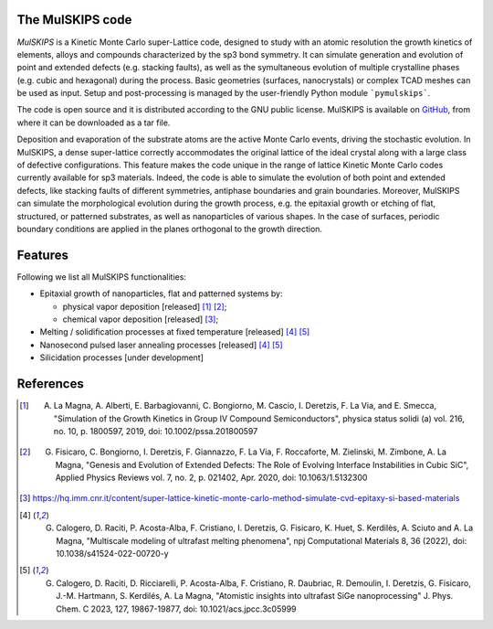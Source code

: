 The MulSKIPS code
=================

`MulSKIPS` is a Kinetic Monte Carlo super-Lattice code, designed to study with an atomic resolution
the growth kinetics of elements, alloys and compounds characterized by the sp3 bond symmetry.
It can simulate generation and evolution of point and extended defects (e.g. stacking faults), 
as well as the symultaneous evolution of multiple crystalline phases (e.g. cubic and hexagonal) during the process. 
Basic geometries (surfaces, nanocrystals) or complex TCAD meshes can be used as input. 
Setup and post-processing is managed by the user-friendly Python module ```pymulskips```.

The code is open source and it is distributed according to the GNU public license.
MulSKIPS is available on GitHub_, from where it can be downloaded as a tar file.

.. _GitHub: https://github.com/MulSKIPS/MulSKIPS

Deposition and evaporation of the substrate atoms are the active Monte Carlo events,
driving the stochastic evolution. In MulSKIPS, a dense super-lattice correctly
accommodates the original lattice of the ideal crystal along with a large class
of defective configurations. This feature makes the code unique in the range
of lattice Kinetic Monte Carlo codes currently available for sp3 materials.
Indeed, the code is able to simulate the evolution of both point and extended defects,
like stacking faults of different symmetries, antiphase boundaries and grain boundaries.
Moreover, MulSKIPS can simulate the morphological evolution during the growth process,
e.g. the epitaxial growth or etching of flat, structured, or patterned substrates,
as well as nanoparticles of various shapes.
In the case of surfaces, periodic boundary conditions are applied in the planes
orthogonal to the growth direction.

Features
========

Following we list all MulSKIPS functionalities:

* Epitaxial growth of nanoparticles, flat and patterned systems by:

  * physical vapor deposition [released] [1]_ [2]_;
  * chemical vapor deposition [released] [3]_;

* Melting / solidification processes at fixed temperature [released] [4]_ [5]_
* Nanosecond pulsed laser annealing processes [released] [4]_ [5]_
* Silicidation processes [under development]

References
==========

.. [1] A. La Magna, A. Alberti, E. Barbagiovanni, C. Bongiorno, M. Cascio, I. Deretzis, F. La Via, and E. Smecca, "Simulation of the Growth Kinetics in Group IV Compound Semiconductors", physica status solidi (a) vol. 216, no. 10, p. 1800597, 2019, doi: 10.1002/pssa.201800597
.. [2] G. Fisicaro, C. Bongiorno, I. Deretzis, F. Giannazzo, F. La Via, F. Roccaforte, M. Zielinski, M. Zimbone, A. La Magna, "Genesis and Evolution of Extended Defects: The Role of Evolving Interface Instabilities in Cubic SiC", Applied Physics Reviews vol. 7, no. 2, p. 021402, Apr. 2020, doi: 10.1063/1.5132300
.. [3] https://hq.imm.cnr.it/content/super-lattice-kinetic-monte-carlo-method-simulate-cvd-epitaxy-si-based-materials
.. [4] G. Calogero, D. Raciti, P. Acosta-Alba, F. Cristiano, I. Deretzis, G. Fisicaro, K. Huet, S. Kerdilès, A. Sciuto and A. La Magna, "Multiscale modeling of ultrafast melting phenomena", npj Computational Materials 8, 36 (2022), doi: 10.1038/s41524-022-00720-y
.. [5] G. Calogero, D. Raciti, D. Ricciarelli, P. Acosta-Alba, F. Cristiano, R. Daubriac, R. Demoulin, I. Deretzis, G. Fisicaro, J.-M. Hartmann, S. Kerdilés, A. La Magna, "Atomistic insights into ultrafast SiGe nanoprocessing" J. Phys. Chem. C 2023, 127, 19867-19877, doi: 10.1021/acs.jpcc.3c05999
